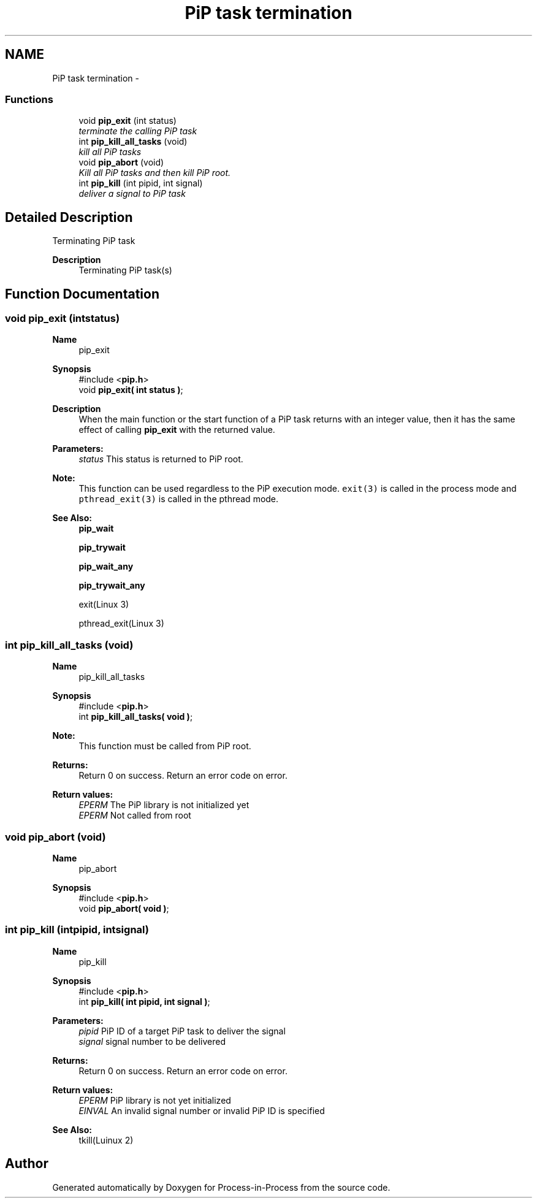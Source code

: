 .TH "PiP task termination" 3 "Fri Oct 30 2020" "Process-in-Process" \" -*- nroff -*-
.ad l
.nh
.SH NAME
PiP task termination \- 
.SS "Functions"

.in +1c
.ti -1c
.RI "void \fBpip_exit\fP (int status)"
.br
.RI "\fIterminate the calling PiP task \fP"
.ti -1c
.RI "int \fBpip_kill_all_tasks\fP (void)"
.br
.RI "\fIkill all PiP tasks \fP"
.ti -1c
.RI "void \fBpip_abort\fP (void)"
.br
.RI "\fIKill all PiP tasks and then kill PiP root\&. \fP"
.ti -1c
.RI "int \fBpip_kill\fP (int pipid, int signal)"
.br
.RI "\fIdeliver a signal to PiP task \fP"
.in -1c
.SH "Detailed Description"
.PP 
Terminating PiP task

.PP
\fBDescription\fP
.RS 4
Terminating PiP task(s) 
.RE
.PP

.SH "Function Documentation"
.PP 
.SS "void pip_exit (intstatus)"

.PP
\fBName\fP
.RS 4
pip_exit
.RE
.PP
\fBSynopsis\fP
.RS 4
#include <\fBpip\&.h\fP> 
.br
 void \fBpip_exit( int status )\fP;
.RE
.PP
\fBDescription\fP
.RS 4
When the main function or the start function of a PiP task returns with an integer value, then it has the same effect of calling \fBpip_exit\fP with the returned value\&.
.RE
.PP
\fBParameters:\fP
.RS 4
\fIstatus\fP This status is returned to PiP root\&.
.RE
.PP
\fBNote:\fP
.RS 4
This function can be used regardless to the PiP execution mode\&. \fCexit(3)\fP is called in the process mode and \fCpthread_exit(3)\fP is called in the pthread mode\&.
.RE
.PP
\fBSee Also:\fP
.RS 4
\fBpip_wait\fP 
.PP
\fBpip_trywait\fP 
.PP
\fBpip_wait_any\fP 
.PP
\fBpip_trywait_any\fP 
.PP
exit(Linux 3) 
.PP
pthread_exit(Linux 3) 
.RE
.PP

.SS "int pip_kill_all_tasks (void)"

.PP
\fBName\fP
.RS 4
pip_kill_all_tasks
.RE
.PP
\fBSynopsis\fP
.RS 4
#include <\fBpip\&.h\fP> 
.br
int \fBpip_kill_all_tasks( void )\fP;
.RE
.PP
\fBNote:\fP
.RS 4
This function must be called from PiP root\&.
.RE
.PP
\fBReturns:\fP
.RS 4
Return 0 on success\&. Return an error code on error\&. 
.RE
.PP
\fBReturn values:\fP
.RS 4
\fIEPERM\fP The PiP library is not initialized yet 
.br
\fIEPERM\fP Not called from root 
.RE
.PP

.SS "void pip_abort (void)"

.PP
\fBName\fP
.RS 4
pip_abort 
.RE
.PP
\fBSynopsis\fP
.RS 4
#include <\fBpip\&.h\fP> 
.br
void \fBpip_abort( void )\fP; 
.RE
.PP

.SS "int pip_kill (intpipid, intsignal)"

.PP
\fBName\fP
.RS 4
pip_kill
.RE
.PP
\fBSynopsis\fP
.RS 4
#include <\fBpip\&.h\fP> 
.br
int \fBpip_kill( int pipid, int signal )\fP;
.RE
.PP
\fBParameters:\fP
.RS 4
\fIpipid\fP PiP ID of a target PiP task to deliver the signal 
.br
\fIsignal\fP signal number to be delivered
.RE
.PP
\fBReturns:\fP
.RS 4
Return 0 on success\&. Return an error code on error\&. 
.RE
.PP
\fBReturn values:\fP
.RS 4
\fIEPERM\fP PiP library is not yet initialized 
.br
\fIEINVAL\fP An invalid signal number or invalid PiP ID is specified
.RE
.PP
\fBSee Also:\fP
.RS 4
tkill(Luinux 2) 
.RE
.PP

.SH "Author"
.PP 
Generated automatically by Doxygen for Process-in-Process from the source code\&.
